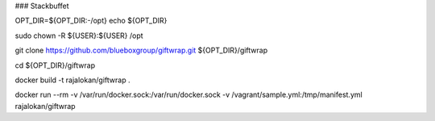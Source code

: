 ### Stackbuffet


OPT_DIR=${OPT_DIR:-/opt}
echo ${OPT_DIR}

sudo chown -R ${USER}:${USER} /opt

git clone https://github.com/blueboxgroup/giftwrap.git ${OPT_DIR}/giftwrap

cd ${OPT_DIR}/giftwrap


docker build -t rajalokan/giftwrap .

docker run --rm -v /var/run/docker.sock:/var/run/docker.sock -v /vagrant/sample.yml:/tmp/manifest.yml  rajalokan/giftwrap

